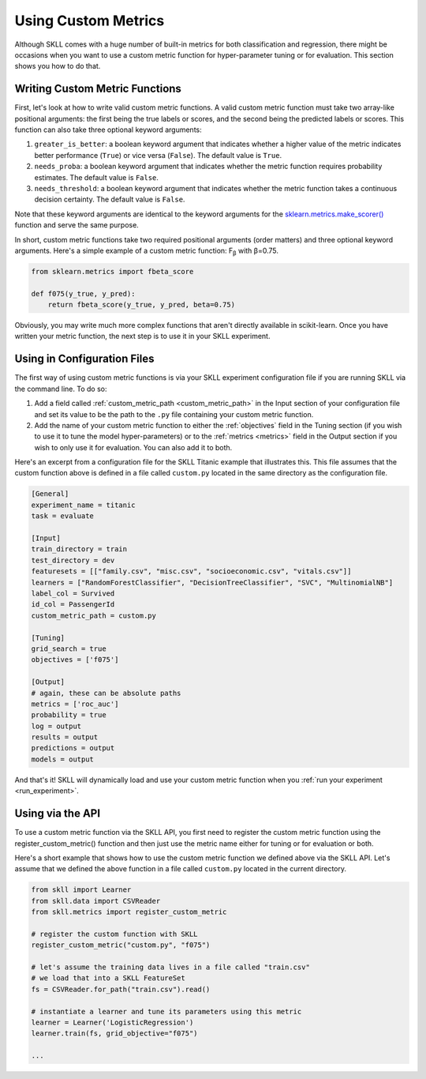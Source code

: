.. _custom_metrics:

Using Custom Metrics 
====================

Although SKLL comes with a huge number of built-in metrics for both classification and regression,
there might be occasions when you want to use a custom metric function for hyper-parameter
tuning or for evaluation. This section shows you how to do that. 

Writing Custom Metric Functions
-------------------------------

First, let's look at how to write valid custom metric functions. A valid custom metric function
must take two array-like positional arguments: the first being the true labels or scores, and the
second being the predicted labels or scores. This function can also take three optional keyword arguments:

1. ``greater_is_better``: a boolean keyword argument that indicates whether a higher value of the metric indicates better performance (``True``) or vice versa (``False``). The default value is ``True``. 
2. ``needs_proba``: a boolean keyword argument that indicates whether the metric function requires probability estimates. The default value is ``False``.
3. ``needs_threshold``: a boolean keyword argument that indicates whether the metric function takes a continuous decision certainty. The default value is ``False``.

Note that these keyword arguments are identical to the keyword arguments for the `sklearn.metrics.make_scorer() <https://scikit-learn.org/stable/modules/generated/sklearn.metrics.make_scorer.html#sklearn.metrics.make_scorer>`_ function and serve the same purpose.

In short, custom metric functions take two required positional arguments (order matters) and three optional keyword arguments. Here's a simple example of a custom metric function: F\ :sub:`β` with β=0.75.

.. code-block:: python

    from sklearn.metrics import fbeta_score

    def f075(y_true, y_pred):
        return fbeta_score(y_true, y_pred, beta=0.75)


Obviously, you may write much more complex functions that aren't directly available in scikit-learn.
Once you have written your metric function, the next step is to use it in your SKLL experiment.

Using in Configuration Files
----------------------------

The first way of using custom metric functions is via your SKLL experiment configuration file if you are running SKLL via the command line. To do so:

1. Add a field called :ref:`custom_metric_path <custom_metric_path>` in the Input section of your configuration file and set its value to be the path to the ``.py`` file containing your custom metric function.
2. Add the name of your custom metric function to either the :ref:`objectives` field in the Tuning section (if you wish to use it to tune the model hyper-parameters) or to the :ref:`metrics <metrics>` field in the Output section if you wish to only use it for evaluation. You can also add it to both.

Here's an excerpt from a configuration file for the SKLL Titanic example that illustrates this. This file assumes that the custom function above is defined in a file called ``custom.py`` located in the same directory as the configuration file.

.. code-block:: cfg

   [General]
   experiment_name = titanic
   task = evaluate

   [Input]
   train_directory = train
   test_directory = dev
   featuresets = [["family.csv", "misc.csv", "socioeconomic.csv", "vitals.csv"]]
   learners = ["RandomForestClassifier", "DecisionTreeClassifier", "SVC", "MultinomialNB"]
   label_col = Survived
   id_col = PassengerId
   custom_metric_path = custom.py

   [Tuning]
   grid_search = true
   objectives = ['f075']

   [Output]
   # again, these can be absolute paths
   metrics = ['roc_auc']
   probability = true
   log = output
   results = output
   predictions = output
   models = output

   
And that's it! SKLL will dynamically load and use your custom metric function when you :ref:`run your experiment <run_experiment>`.

Using via the API
-----------------

To use a custom metric function via the SKLL API, you first need to register the custom metric
function using the register_custom_metric() function and then just use the metric name either
for tuning or for evaluation or both.

Here's a short example that shows how to use the custom metric function we defined above
via the SKLL API. Let's assume that we defined the above function in a file called ``custom.py`` located in the current directory.

.. code-block:: python

    from skll import Learner
    from skll.data import CSVReader
    from skll.metrics import register_custom_metric

    # register the custom function with SKLL
    register_custom_metric("custom.py", "f075")

    # let's assume the training data lives in a file called "train.csv"
    # we load that into a SKLL FeatureSet
    fs = CSVReader.for_path("train.csv").read()

    # instantiate a learner and tune its parameters using this metric
    learner = Learner('LogisticRegression')
    learner.train(fs, grid_objective="f075")

    ...

